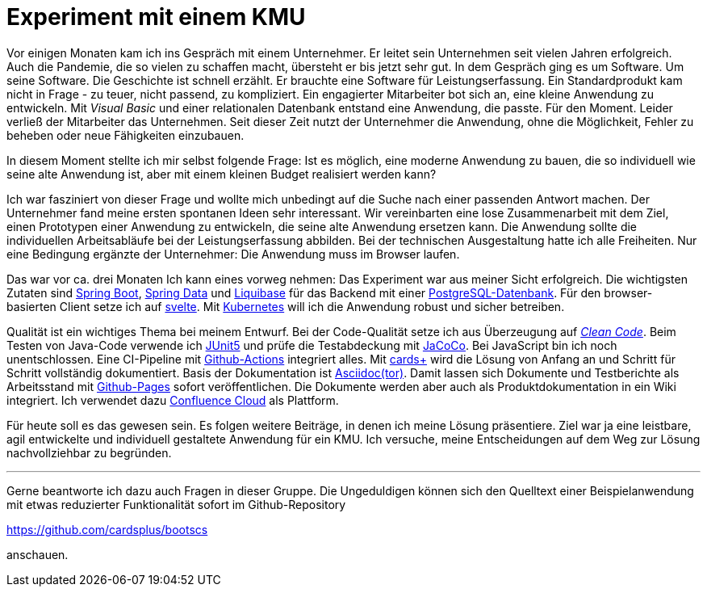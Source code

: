 = Experiment mit einem KMU

Vor einigen Monaten kam ich ins Gespräch mit einem Unternehmer.
Er leitet sein Unternehmen seit vielen Jahren erfolgreich.
Auch die Pandemie, die so vielen zu schaffen macht, übersteht er bis jetzt sehr gut.
In dem Gespräch ging es um Software.
Um seine Software.
Die Geschichte ist schnell erzählt.
Er brauchte eine Software für Leistungserfassung. 
Ein Standardprodukt kam nicht in Frage - zu teuer, nicht passend, zu kompliziert.
Ein engagierter Mitarbeiter bot sich an, eine kleine Anwendung zu entwickeln. 
Mit _Visual Basic_ und einer relationalen Datenbank entstand eine Anwendung, die passte. 
Für den Moment. 
Leider verließ der Mitarbeiter das Unternehmen. 
Seit dieser Zeit nutzt der Unternehmer die Anwendung, ohne die Möglichkeit, Fehler zu beheben oder neue Fähigkeiten einzubauen.

In diesem Moment stellte ich mir selbst folgende Frage:
Ist es möglich, eine moderne Anwendung zu bauen, die so individuell wie seine alte Anwendung ist, aber mit einem kleinen Budget realisiert werden kann?

Ich war fasziniert von dieser Frage und wollte mich unbedingt auf die Suche nach einer passenden Antwort machen.
Der Unternehmer fand meine ersten spontanen Ideen sehr interessant.
Wir vereinbarten eine lose Zusammenarbeit mit dem Ziel, einen Prototypen einer Anwendung zu entwickeln, die seine alte Anwendung ersetzen kann.
Die Anwendung sollte die individuellen Arbeitsabläufe bei der Leistungserfassung abbilden.
Bei der technischen Ausgestaltung hatte ich alle Freiheiten.
Nur eine Bedingung ergänzte der Unternehmer:
Die Anwendung muss im Browser laufen.

Das war vor ca. drei Monaten
Ich kann eines vorweg nehmen:
Das Experiment war aus meiner Sicht erfolgreich.
Die wichtigsten Zutaten sind 
https://spring.io/projects/spring-boot[Spring Boot],
https://spring.io/projects/spring-data[Spring Data] und
https://www.liquibase.org/[Liquibase] für das Backend mit einer
https://www.postgresql.org/[PostgreSQL-Datenbank].
Für den browser-basierten Client setze ich auf
https://svelte.dev/[svelte].
Mit
https://kubernetes.io/[Kubernetes]
will ich die Anwendung robust und sicher betreiben.

Qualität ist ein wichtiges Thema bei meinem Entwurf.
Bei der Code-Qualität setze ich aus Überzeugung auf
https://clean-code-developer.de[_Clean Code_].
Beim Testen von Java-Code verwende ich
https://junit.org/junit5/[JUnit5]
und prüfe die Testabdeckung mit
https://www.eclemma.org/jacoco/[JaCoCo].
Bei JavaScript bin ich noch unentschlossen.
Eine CI-Pipeline mit
https://github.com/features/actions[Github-Actions]
integriert alles.
Mit
https://cardsplus.info[cards+]
wird die Lösung von Anfang an und Schritt für Schritt vollständig dokumentiert.
Basis der Dokumentation ist
https://asciidoctor.org[Asciidoc(tor)].
Damit lassen sich Dokumente und Testberichte als Arbeitsstand mit
https://pages.github.com/[Github-Pages]
sofort veröffentlichen.
Die Dokumente werden aber auch als Produktdokumentation in ein Wiki integriert.
Ich verwendet dazu 
https://www.atlassian.com/cloud[Confluence Cloud]
als Plattform.

Für heute soll es das gewesen sein.
Es folgen weitere Beiträge, in denen ich meine Lösung präsentiere.
Ziel war ja eine leistbare, agil entwickelte und individuell gestaltete Anwendung für ein KMU.
Ich versuche, meine Entscheidungen auf dem Weg zur Lösung nachvollziehbar zu begründen.

---

Gerne beantworte ich dazu auch Fragen in dieser Gruppe.
Die Ungeduldigen können sich den Quelltext einer Beispielanwendung mit etwas reduzierter Funktionalität sofort im Github-Repository

https://github.com/cardsplus/bootscs

anschauen.
